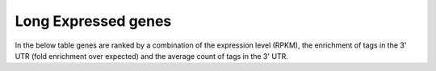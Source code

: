 Long Expressed genes
-----------------------


.. report:: Expression.LongExpressedGenes
   :render: table
   :force:

   100 longest genes with expression over 10 RPKM



.. report:: Expression.LongCDSExpressedGenes
   :render: table
   :force:

   100 most highly expressed genes with total exonic length over 3.5kb



In the below table genes are ranked by a combination of the expression level (RPKM), the enrichment
of tags in the 3' UTR (fold enrichment over expected) and the average count of tags in the 3' UTR.

.. report:: GeneProfiles.HighlyExpressed3BiasGenes
   :render: table
   :force:

   Highly expressed genes with ChTop 3' bias
